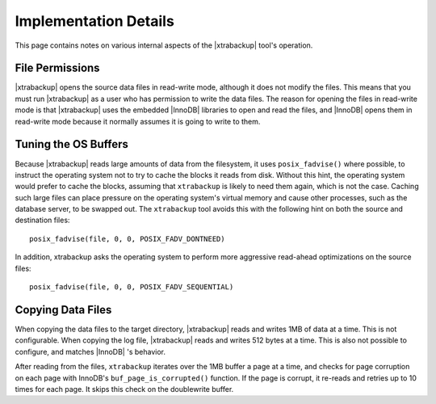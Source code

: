 ========================
 Implementation Details
========================

This page contains notes on various internal aspects of the |xtrabackup| tool's operation.

File Permissions
================

|xtrabackup| opens the source data files in read-write mode, although it does not modify the files. This means that you must run |xtrabackup| as a user who has permission to write the data files. The reason for opening the files in read-write mode is that |xtrabackup| uses the embedded |InnoDB| libraries to open and read the files, and |InnoDB| opens them in read-write mode because it normally assumes it is going to write to them.

Tuning the OS Buffers
=====================

Because |xtrabackup| reads large amounts of data from the filesystem, it uses ``posix_fadvise()`` where possible, to instruct the operating system not to try to cache the blocks it reads from disk. Without this hint, the operating system would prefer to cache the blocks, assuming that ``xtrabackup`` is likely to need them again, which is not the case. Caching such large files can place pressure on the operating system's virtual memory and cause other processes, such as the database server, to be swapped out. The ``xtrabackup`` tool avoids this with the following hint on both the source and destination files: ::

  posix_fadvise(file, 0, 0, POSIX_FADV_DONTNEED)

In addition, xtrabackup asks the operating system to perform more aggressive read-ahead optimizations on the source files: ::

  posix_fadvise(file, 0, 0, POSIX_FADV_SEQUENTIAL)

Copying Data Files
==================

When copying the data files to the target directory, |xtrabackup| reads and writes 1MB of data at a time. This is not configurable. When copying the log file, |xtrabackup| reads and writes 512 bytes at a time. This is also not possible to configure, and matches |InnoDB| 's behavior.

After reading from the files, ``xtrabackup`` iterates over the 1MB buffer a page at a time, and checks for page corruption on each page with InnoDB's ``buf_page_is_corrupted()`` function. If the page is corrupt, it re-reads and retries up to 10 times for each page. It skips this check on the doublewrite buffer.
